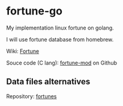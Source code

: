 * fortune-go

My implementation linux fortune on golang.

I will use fortune database from homebrew.

Wiki: [[https://en.wikipedia.org/wiki/Fortune_(Unix)][Fortune]]

Souce code (C lang):  [[https://github.com/shlomif/fortune-mod][fortune-mod]] on Github

** Data files alternatives

Repository: [[https://github.com/bmc/fortunes][fortunes]]
